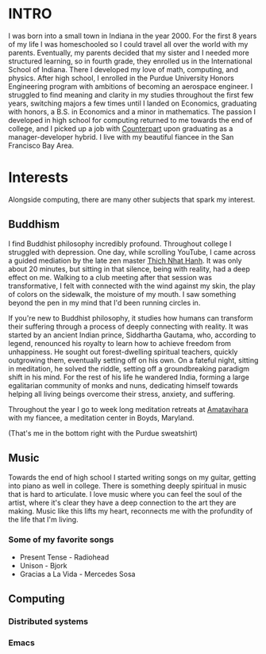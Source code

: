 :PROPERTIES:
#+TITLE: About Me
#+HERO: https://i.imgur.com/ALKlr6q.png
#+OPTIONS: html-style:nil
#+MACRO: imglnk @@html:<img src="$1">@@
#+OPTIONS: num:nil
:END:


* INTRO
:PROPERTIES:
:UNNUMBERED: notoc
:END:

I was born into a small town in Indiana in the year 2000. For the first 8
years of my life I was homeschooled so I could travel all over the world with
my parents. Eventually, my parents  decided that my sister and I needed more structured
learning, so in fourth grade, they enrolled us in the International School of Indiana.
There I developed my love of math, computing, and physics. After high school,
I enrolled in the Purdue University Honors Engineering program with ambitions
of becoming an aerospace engineer. I struggled to find meaning and clarity in
my studies throughout the first few years, switching majors a few times until
I landed on Economics, graduating with honors, a B.S. in Economics and a minor
in mathematics. The passion I developed in high school for computing returned
to me towards the end of college, and I picked up a job with [[https://counterpart.biz][Counterpart]] upon
graduating as a manager-developer hybrid. I live with my beautiful fiancee in
the San Francisco Bay Area.

* Interests

Alongside computing, there are many other subjects that spark my interest.

** Buddhism

I find Buddhist philosophy incredibly profound. Throughout college I struggled with
depression. One day, while scrolling YouTube, I came across a guided mediation by the
late zen master [[https://plumvillage.org/about/thich-nhat-hanh][Thich Nhat Hanh]]. It was only about 20 minutes, but sitting in that silence,
being with reality, had a deep effect on me. Walking to a club meeting after that session
was transformative, I felt with connected with the wind against my skin, the play of colors
on the sidewalk, the moisture of my mouth. I saw something beyond the pen in my mind that
I'd been running circles in.

If you're new to Buddhist philosophy, it studies how humans can transform their suffering
through a process of deeply connecting with reality. It was started by an ancient Indian prince,
Siddhartha Gautama, who, according to legend, renounced his royalty to learn how to achieve 
freedom from unhappiness. He sought out forest-dwelling spiritual teachers, quickly outgrowing 
them, eventually setting off on his own. On a fateful night, sitting in meditation, he solved
the riddle, setting off a groundbreaking paradigm shift in his mind. For the rest of his life
he wandered India, forming a large egalitarian community of monks and nuns, dedicating himself
towards helping all living beings overcome their stress, anxiety, and suffering.

Throughout the year I go to week long meditation retreats at [[https://uszen.org][Amatavihara]] with my fiancee,
a meditation center in Boyds, Maryland.

(That's me in the bottom right with the Purdue sweatshirt)

[[./images/amata.jpg]]

** Music

Towards the end of high school I started writing songs on my guitar, getting into piano as well
in college. There is something deeply spiritual in music that is hard to articulate. I love music
where you can feel the soul of the artist, where it's clear they have a deep connection to the
art they are making. Music like this lifts my heart, reconnects me with the profundity of the life
that I'm living.

*** Some of my favorite songs
- Present Tense - Radiohead
- Unison - Bjork
- Gracias a La Vida - Mercedes Sosa

** Computing
*** Distributed systems
*** Emacs

